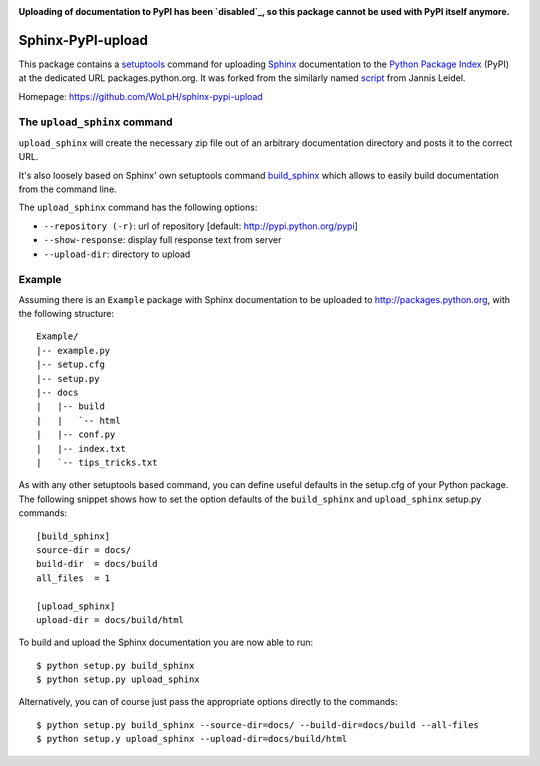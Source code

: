 .. image:: https://travis-ci.org/WoLpH/sphinx-pypi-upload.svg?branch=master
    :target: https://travis-ci.org/WoLpH/sphinx-pypi-upload

.. image:: https://badge.fury.io/py/sphinx-pypi-upload-2.svg
    :target: https://badge.fury.io/py/sphinx-pypi-upload-2

**Uploading of documentation to PyPI has been `disabled`_,
so this package cannot be used with PyPI itself anymore.**

Sphinx-PyPI-upload
==================

This package contains a `setuptools`_ command for uploading `Sphinx`_
documentation to the `Python Package Index`_ (PyPI) at the dedicated URL
packages.python.org. It was forked from the similarly named `script`_ from Jannis
Leidel.

Homepage: https://github.com/WoLpH/sphinx-pypi-upload

.. _setuptools: http://pypi.python.org/pypi/setuptools
.. _Sphinx: http://sphinx.pocoo.org/
.. _`Python Package Index`: http://pypi.python.org/
.. _script: https://bitbucket.org/jezdez/sphinx-pypi-upload/
.. _disabled: https://github.com/pypa/pypi-legacy/issues/672


The ``upload_sphinx`` command
------------------------------

``upload_sphinx`` will create the necessary zip file out of an arbitrary 
documentation directory and posts it to the correct URL.

It's also loosely based on Sphinx' own setuptools command build_sphinx_
which allows to easily build documentation from the command line.

The ``upload_sphinx`` command has the following options:

- ``--repository (-r)``:
  url of repository [default: http://pypi.python.org/pypi]

- ``--show-response``:
  display full response text from server

- ``--upload-dir``:
  directory to upload

.. _build_sphinx: http://bitbucket.org/birkenfeld/sphinx/src/tip/sphinx/setup_command.py

Example
--------

Assuming there is an ``Example`` package with Sphinx documentation to be
uploaded to http://packages.python.org, with the following structure::

  Example/
  |-- example.py
  |-- setup.cfg
  |-- setup.py
  |-- docs
  |   |-- build
  |   |   `-- html
  |   |-- conf.py
  |   |-- index.txt
  |   `-- tips_tricks.txt

As with any other setuptools based command, you can define useful defaults in
the setup.cfg of your Python package. The following snippet shows how to set
the option defaults of the ``build_sphinx`` and ``upload_sphinx`` setup.py 
commands::

  [build_sphinx]
  source-dir = docs/
  build-dir  = docs/build
  all_files  = 1

  [upload_sphinx]
  upload-dir = docs/build/html

To build and upload the Sphinx documentation you are now able to run::

  $ python setup.py build_sphinx
  $ python setup.py upload_sphinx

Alternatively, you can of course just pass the appropriate options directly
to the commands::

  $ python setup.py build_sphinx --source-dir=docs/ --build-dir=docs/build --all-files
  $ python setup.y upload_sphinx --upload-dir=docs/build/html
